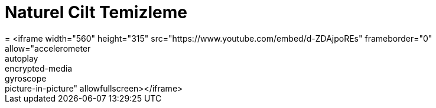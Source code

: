 = Naturel Cilt Temizleme
= <iframe width="560" height="315" src="https://www.youtube.com/embed/d-ZDAjpoREs" frameborder="0" allow="accelerometer; autoplay; encrypted-media; gyroscope; picture-in-picture" allowfullscreen></iframe>